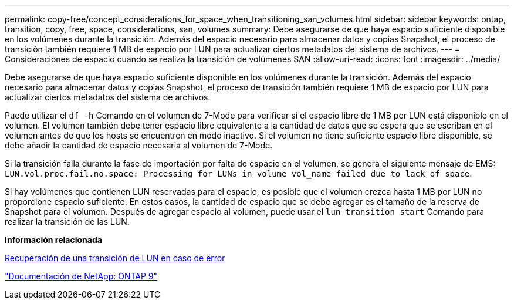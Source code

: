 ---
permalink: copy-free/concept_considerations_for_space_when_transitioning_san_volumes.html 
sidebar: sidebar 
keywords: ontap, transition, copy, free, space, considerations, san, volumes 
summary: Debe asegurarse de que haya espacio suficiente disponible en los volúmenes durante la transición. Además del espacio necesario para almacenar datos y copias Snapshot, el proceso de transición también requiere 1 MB de espacio por LUN para actualizar ciertos metadatos del sistema de archivos. 
---
= Consideraciones de espacio cuando se realiza la transición de volúmenes SAN
:allow-uri-read: 
:icons: font
:imagesdir: ../media/


[role="lead"]
Debe asegurarse de que haya espacio suficiente disponible en los volúmenes durante la transición. Además del espacio necesario para almacenar datos y copias Snapshot, el proceso de transición también requiere 1 MB de espacio por LUN para actualizar ciertos metadatos del sistema de archivos.

Puede utilizar el `df -h` Comando en el volumen de 7-Mode para verificar si el espacio libre de 1 MB por LUN está disponible en el volumen. El volumen también debe tener espacio libre equivalente a la cantidad de datos que se espera que se escriban en el volumen antes de que los hosts se encuentren en modo inactivo. Si el volumen no tiene suficiente espacio libre disponible, se debe añadir la cantidad de espacio necesaria al volumen de 7-Mode.

Si la transición falla durante la fase de importación por falta de espacio en el volumen, se genera el siguiente mensaje de EMS: `LUN.vol.proc.fail.no.space: Processing for LUNs in volume vol_name failed due to lack of space`.

Si hay volúmenes que contienen LUN reservadas para el espacio, es posible que el volumen crezca hasta 1 MB por LUN no proporcione espacio suficiente. En estos casos, la cantidad de espacio que se debe agregar es el tamaño de la reserva de Snapshot para el volumen. Después de agregar espacio al volumen, puede usar el `lun transition start` Comando para realizar la transición de las LUN.

*Información relacionada*

xref:task_recovering_from_a_failed_lun_transition.adoc[Recuperación de una transición de LUN en caso de error]

http://docs.netapp.com/ontap-9/index.jsp["Documentación de NetApp: ONTAP 9"]
